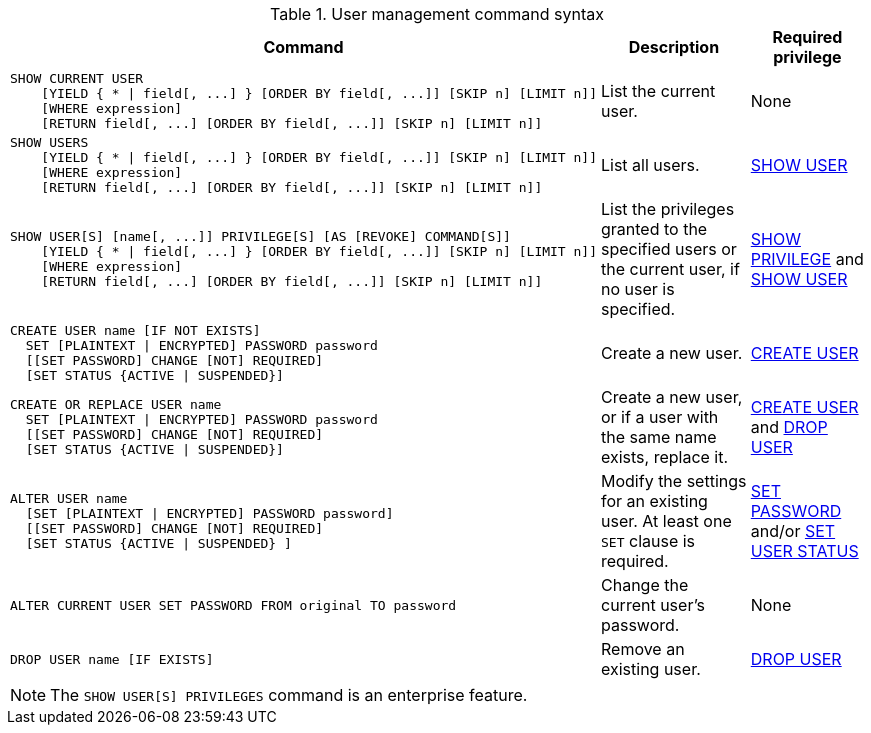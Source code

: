 .User management command syntax
[options="header", width="100%", cols="7a,3,2"]
|===
| Command | Description | Required privilege

| [source]
----
SHOW CURRENT USER
    [YIELD { * \| field[, ...] } [ORDER BY field[, ...]] [SKIP n] [LIMIT n]]
    [WHERE expression]
    [RETURN field[, ...] [ORDER BY field[, ...]] [SKIP n] [LIMIT n]]
----
| List the current user.
| None

| [source]
----
SHOW USERS
    [YIELD { * \| field[, ...] } [ORDER BY field[, ...]] [SKIP n] [LIMIT n]]
    [WHERE expression]
    [RETURN field[, ...] [ORDER BY field[, ...]] [SKIP n] [LIMIT n]]
----
| List all users.
| <<administration-security-administration-dbms-privileges-user-management, SHOW USER>>

| [source]
----
SHOW USER[S] [name[, ...]] PRIVILEGE[S] [AS [REVOKE] COMMAND[S]]
    [YIELD { * \| field[, ...] } [ORDER BY field[, ...]] [SKIP n] [LIMIT n]]
    [WHERE expression]
    [RETURN field[, ...] [ORDER BY field[, ...]] [SKIP n] [LIMIT n]]
----
| List the privileges granted to the specified users or the current user, if no user is specified.
| <<administration-security-administration-dbms-privileges-privilege-management, SHOW PRIVILEGE>> and
<<administration-security-administration-dbms-privileges-user-management, SHOW USER>>

| [source]
----
CREATE USER name [IF NOT EXISTS]
  SET [PLAINTEXT \| ENCRYPTED] PASSWORD password
  [[SET PASSWORD] CHANGE [NOT] REQUIRED]
  [SET STATUS {ACTIVE \| SUSPENDED}]
----
| Create a new user.
| <<administration-security-administration-dbms-privileges-user-management, CREATE USER>>

| [source]
----
CREATE OR REPLACE USER name
  SET [PLAINTEXT \| ENCRYPTED] PASSWORD password
  [[SET PASSWORD] CHANGE [NOT] REQUIRED]
  [SET STATUS {ACTIVE \| SUSPENDED}]
----
| Create a new user, or if a user with the same name exists, replace it.
| <<administration-security-administration-dbms-privileges-user-management, CREATE USER>> and
<<administration-security-administration-dbms-privileges-user-management, DROP USER>>

| [source]
----
ALTER USER name
  [SET [PLAINTEXT \| ENCRYPTED] PASSWORD password]
  [[SET PASSWORD] CHANGE [NOT] REQUIRED]
  [SET STATUS {ACTIVE \| SUSPENDED} ]
----
| Modify the settings for an existing user. At least one `SET` clause is required.
| <<administration-security-administration-dbms-privileges-user-management, SET PASSWORD>> and/or
<<administration-security-administration-dbms-privileges-user-management, SET USER STATUS>>

| [source]
----
ALTER CURRENT USER SET PASSWORD FROM original TO password
----
| Change the current user's password.
| None

|
[source]
----
DROP USER name [IF EXISTS]
----
| Remove an existing user.
| <<administration-security-administration-dbms-privileges-user-management, DROP USER>>
| `+`
| `+`
|===
[NOTE]
====
[enterprise-edition]#The `SHOW USER[S] PRIVILEGES` command is an enterprise feature.#
====
